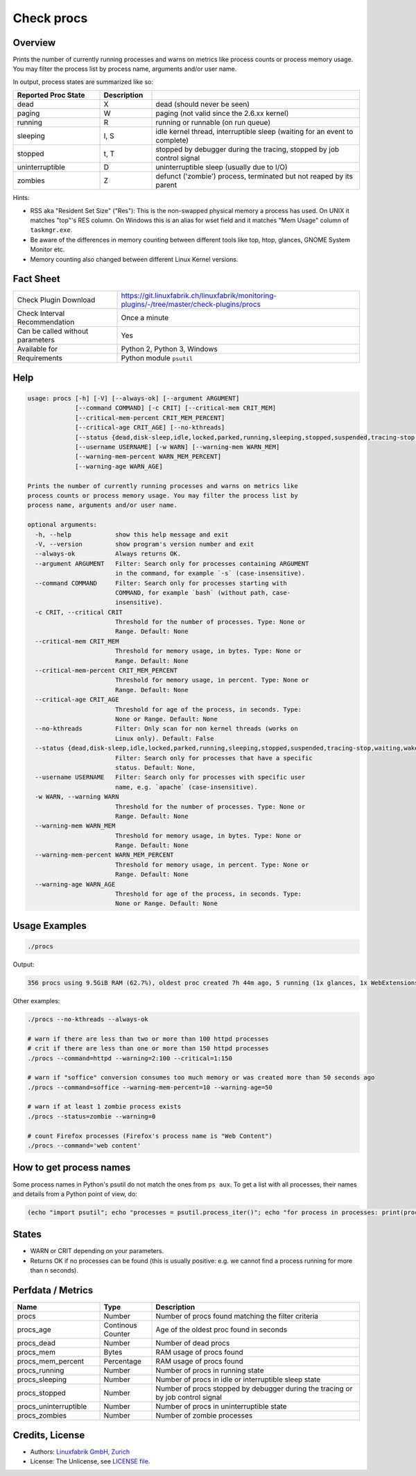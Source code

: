 Check procs
===========

Overview
--------

Prints the number of currently running processes and warns on metrics like process counts or process memory usage. You may filter the process list by process name, arguments and/or user name.

In output, process states are summarized like so:

.. csv-table::
    :widths: 25, 15, 60
    :header-rows: 1
    
    Reported            Proc State,  Description
    dead,               X,           "dead (should never be seen)"
    paging,             W,           "paging (not valid since the 2.6.xx kernel)"
    running,            R,           "running or runnable (on run queue)"
    sleeping,           "I, S",      "idle kernel thread, interruptible sleep (waiting for an event to complete)"
    stopped,            "t, T",      "stopped by debugger during the tracing, stopped by job control signal"
    uninterruptible,    D,           "uninterruptible sleep (usually due to I/O)"
    zombies,            Z,           "defunct ('zombie') process, terminated but not reaped by its parent"

Hints:

* RSS aka "Resident Set Size" ("Res"): This is the non-swapped physical memory a process has used. On UNIX it matches "top"'s RES column. On Windows this is an alias for wset field and it matches "Mem Usage" column of ``taskmgr.exe``.
* Be aware of the differences in memory counting between different tools like top, htop, glances, GNOME System Monitor etc.
* Memory counting also changed between different Linux Kernel versions.


Fact Sheet
----------

.. csv-table::
    :widths: 30, 70
    
    "Check Plugin Download",                "https://git.linuxfabrik.ch/linuxfabrik/monitoring-plugins/-/tree/master/check-plugins/procs"
    "Check Interval Recommendation",        "Once a minute"
    "Can be called without parameters",     "Yes"
    "Available for",                        "Python 2, Python 3, Windows"
    "Requirements",                         "Python module ``psutil``"


Help
----

.. code-block:: text

    usage: procs [-h] [-V] [--always-ok] [--argument ARGUMENT]
                 [--command COMMAND] [-c CRIT] [--critical-mem CRIT_MEM]
                 [--critical-mem-percent CRIT_MEM_PERCENT]
                 [--critical-age CRIT_AGE] [--no-kthreads]
                 [--status {dead,disk-sleep,idle,locked,parked,running,sleeping,stopped,suspended,tracing-stop,waiting,wake-kill,waking,zombie}]
                 [--username USERNAME] [-w WARN] [--warning-mem WARN_MEM]
                 [--warning-mem-percent WARN_MEM_PERCENT]
                 [--warning-age WARN_AGE]

    Prints the number of currently running processes and warns on metrics like
    process counts or process memory usage. You may filter the process list by
    process name, arguments and/or user name.

    optional arguments:
      -h, --help            show this help message and exit
      -V, --version         show program's version number and exit
      --always-ok           Always returns OK.
      --argument ARGUMENT   Filter: Search only for processes containing ARGUMENT
                            in the command, for example `-s` (case-insensitive).
      --command COMMAND     Filter: Search only for processes starting with
                            COMMAND, for example `bash` (without path, case-
                            insensitive).
      -c CRIT, --critical CRIT
                            Threshold for the number of processes. Type: None or
                            Range. Default: None
      --critical-mem CRIT_MEM
                            Threshold for memory usage, in bytes. Type: None or
                            Range. Default: None
      --critical-mem-percent CRIT_MEM_PERCENT
                            Threshold for memory usage, in percent. Type: None or
                            Range. Default: None
      --critical-age CRIT_AGE
                            Threshold for age of the process, in seconds. Type:
                            None or Range. Default: None
      --no-kthreads         Filter: Only scan for non kernel threads (works on
                            Linux only). Default: False
      --status {dead,disk-sleep,idle,locked,parked,running,sleeping,stopped,suspended,tracing-stop,waiting,wake-kill,waking,zombie}
                            Filter: Search only for processes that have a specific
                            status. Default: None,
      --username USERNAME   Filter: Search only for processes with specific user
                            name, e.g. `apache` (case-insensitive).
      -w WARN, --warning WARN
                            Threshold for the number of processes. Type: None or
                            Range. Default: None
      --warning-mem WARN_MEM
                            Threshold for memory usage, in bytes. Type: None or
                            Range. Default: None
      --warning-mem-percent WARN_MEM_PERCENT
                            Threshold for memory usage, in percent. Type: None or
                            Range. Default: None
      --warning-age WARN_AGE
                            Threshold for age of the process, in seconds. Type:
                            None or Range. Default: None


Usage Examples
--------------

.. code-block:: bash

    ./procs

Output:

.. code-block:: text

    356 procs using 9.5GiB RAM (62.7%), oldest proc created 7h 44m ago, 5 running (1x glances, 1x WebExtensions, 1x systemd-resolved, 1x firefox, 1x Privileged Cont), 351 sleeping

Other examples:

.. code-block:: bash

    ./procs --no-kthreads --always-ok

    # warn if there are less than two or more than 100 httpd processes
    # crit if there are less than one or more than 150 httpd processes
    ./procs --command=httpd --warning=2:100 --critical=1:150

    # warn if "soffice" conversion consumes too much memory or was created more than 50 seconds ago
    ./procs --command=soffice --warning-mem-percent=10 --warning-age=50

    # warn if at least 1 zombie process exists
    ./procs --status=zombie --warning=0

    # count Firefox processes (Firefox's process name is "Web Content")
    ./procs --command='web content'


How to get process names
------------------------

Some process names in Python's psutil do not match the ones from ``ps aux``. To get a list with all processes, their names and details from a Python point of view, do:

.. code-block:: python

    (echo "import psutil"; echo "processes = psutil.process_iter()"; echo "for process in processes: print(process)") | python


States
------

* WARN or CRIT depending on your parameters.
* Returns OK if no processes can be found (this is usually positive: e.g. we cannot find a process running for more than n seconds).


Perfdata / Metrics
------------------

.. csv-table::
    :widths: 25, 15, 60
    :header-rows: 1
    
    Name,                                       Type,               Description                                           
    procs,                                      Number,             Number of procs found matching the filter criteria
    procs_age,                                  Continous Counter,  Age of the oldest proc found in seconds
    procs_dead,                                 Number,             Number of dead procs
    procs_mem,                                  Bytes,              RAM usage of procs found
    procs_mem_percent,                          Percentage,         RAM usage of procs found
    procs_running,                              Number,             Number of procs in running state
    procs_sleeping,                             Number,             Number of procs in idle or interruptible sleep state
    procs_stopped,                              Number,             Number of procs stopped by debugger during the tracing or by job control signal
    procs_uninterruptible,                      Number,             Number of procs in uninterruptible state
    procs_zombies,                              Number,             Number of zombie processes


Credits, License
----------------

* Authors: `Linuxfabrik GmbH, Zurich <https://www.linuxfabrik.ch>`_
* License: The Unlicense, see `LICENSE file <https://git.linuxfabrik.ch/linuxfabrik/monitoring-plugins/-/blob/master/LICENSE>`_.
